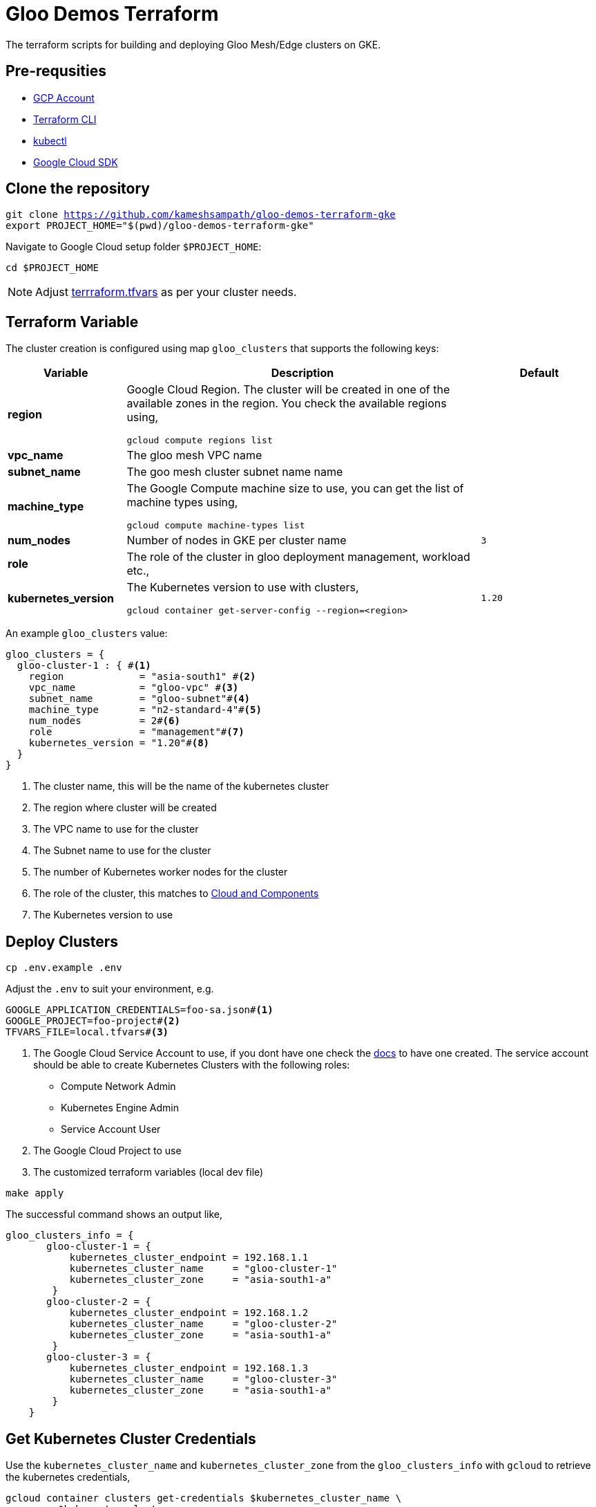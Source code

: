 = Gloo Demos Terraform

The terraform scripts for building and deploying Gloo Mesh/Edge clusters on GKE.

== Pre-requsities

- https://console.cloud.google.com/[GCP Account]
- https://terraform.io[Terraform CLI]
- https://kubectl.docs.kubernetes.io/installation/kubectl/[kubectl]
- https://cloud.google.com/sdk/docs/install[Google Cloud SDK]


[#clone-nav-folder]
== Clone the repository

[.console-input]
[source,bash,subs="+macros,+attributes"]
----
git clone https://github.com/kameshsampath/gloo-demos-terraform-gke
export PROJECT_HOME="$(pwd)/gloo-demos-terraform-gke"
----

Navigate to Google Cloud setup folder `$PROJECT_HOME`:

[#gke-nav-folder]
[.console-input]
[source,bash,subs="+macros,+attributes"]
----
cd $PROJECT_HOME
----

[NOTE]
====
Adjust link:./terrraform.tfvars[terrraform.tfvars^] as per your cluster needs.
====

[#civo-terraform-variables]
== Terraform Variable

The cluster creation is configured using map `gloo_clusters` that supports the following keys:

[cols="^1s,^3,^1m", options="header"]
|===
| Variable | Description | Default

| region      
a| 
Google Cloud Region. The cluster will be created in one of the available zones in the region. You check the available regions using,
[.console-input]
[source,bash,subs="attributes+,+macros"]
----
gcloud compute regions list
----
|

| vpc_name    
| The gloo mesh VPC name    
|     

| subnet_name    
| The goo mesh cluster subnet name name    
|

| machine_type
a| 
The Google Compute machine size to use, you can get the list of machine types using,
[.console-input]
[source,bash,subs="attributes+,+macros"]
----
gcloud compute machine-types list 
----
|

| num_nodes   
| Number of nodes in GKE per cluster name          
| 3

| role
| The role of the cluster in gloo deployment management, workload etc.,
|

| kubernetes_version
a| 
The Kubernetes version to use with clusters,
[.console-input]
[source,bash,subs="attributes+,+macros"]
----
gcloud container get-server-config --region=<region>
----
| 1.20

|===

An example `gloo_clusters` value:

[source,terraform]
----
gloo_clusters = {
  gloo-cluster-1 : { #<.>
    region             = "asia-south1" #<.>
    vpc_name           = "gloo-vpc" #<.>
    subnet_name        = "gloo-subnet"#<.>
    machine_type       = "n2-standard-4"#<.>
    num_nodes          = 2#<.>
    role               = "management"#<.>
    kubernetes_version = "1.20"#<.>
  }
}
----
<.> The cluster name, this will be the name of the kubernetes cluster
<.> The region where cluster will be created
<.> The VPC name to use for the cluster
<.> The Subnet name to use for the cluster
<.> The number of Kubernetes worker nodes for the cluster
<.> The role of the cluster, this matches to xref:setup.adoc#cloud-and-components[Cloud and Components]
<.> The Kubernetes version to use

[#gke-deploy-clusters]
== Deploy Clusters

[.console-input]
[source,bash,subs="attributes+,+macros"]
----
cp .env.example .env
----

Adjust the `.env` to suit your environment, e.g. 

[.console-output]
[source,bash,subs="attributes+,+macros"]
----
GOOGLE_APPLICATION_CREDENTIALS=foo-sa.json#<.>
GOOGLE_PROJECT=foo-project#<.>
TFVARS_FILE=local.tfvars#<.>
----
<.> The Google Cloud Service Account to use, if you dont have one check the https://cloud.google.com/iam/docs/creating-managing-service-account-keys[docs] to have one created. The service account should be able to create Kubernetes Clusters with the following roles: 
- Compute Network Admin
- Kubernetes Engine Admin
- Service Account User
<.> The Google Cloud Project to use
<.> The customized terraform variables (local dev file)

[.console-input]
[source,bash,subs="attributes+,+macros"]
----
make apply
----

The successful command shows an output like,

[source,terraform]
----
gloo_clusters_info = {
       gloo-cluster-1 = {
           kubernetes_cluster_endpoint = 192.168.1.1
           kubernetes_cluster_name     = "gloo-cluster-1"
           kubernetes_cluster_zone     = "asia-south1-a"
        }
       gloo-cluster-2 = {
           kubernetes_cluster_endpoint = 192.168.1.2
           kubernetes_cluster_name     = "gloo-cluster-2"
           kubernetes_cluster_zone     = "asia-south1-a"
        }
       gloo-cluster-3 = {
           kubernetes_cluster_endpoint = 192.168.1.3
           kubernetes_cluster_name     = "gloo-cluster-3"
           kubernetes_cluster_zone     = "asia-south1-a"
        }
    }
----

== Get Kubernetes Cluster Credentials

Use the `kubernetes_cluster_name` and `kubernetes_cluster_zone` from the `gloo_clusters_info` with `gcloud` to retrieve the kubernetes credentials,

[.console-input]
[source,bash,subs="attributes+,+macros"]
----
gcloud container clusters get-credentials pass:[$kubernetes_cluster_name] \
  --zone pass:[$kubernetes_cluster_zone]
----